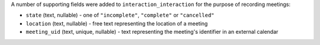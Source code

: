 A number of supporting fields were added to ``interaction_interaction`` for the 
purpose of recording meetings:

* ``state`` (text, nullable) - one of ``"incomplete"``, ``"complete"`` or ``"cancelled"``
* ``location`` (text, nullable) - free text representing the location of a meeting
* ``meeting_uid`` (text, unique, nullable) - text representing the meeting's 
  identifier in an external calendar
  
